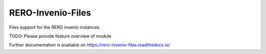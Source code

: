 ..
    RERO-Invenio-Files
    Copyright (C) 2024 RERO.

    This program is free software: you can redistribute it and/or modify
    it under the terms of the GNU Affero General Public License as published by
    the Free Software Foundation, version 3 of the License.

    This program is distributed in the hope that it will be useful,
    but WITHOUT ANY WARRANTY; without even the implied warranty of
    MERCHANTABILITY or FITNESS FOR A PARTICULAR PURPOSE. See the
    GNU Affero General Public License for more details.

    You should have received a copy of the GNU Affero General Public License
    along with this program.  If not, see <http://www.gnu.org/licenses/>.

====================
 RERO-Invenio-Files
====================

.. image:: https://github.com/rero/rero-invenio-files/workflows/CI/badge.svg
        :target: https://github.com/rero/rero-invenio-files/actions?query=workflow%3ACI

.. image:: https://img.shields.io/github/tag/rero/rero-invenio-files.svg
        :target: https://github.com/rero/rero-invenio-files/releases

.. image:: https://img.shields.io/pypi/dm/rero-invenio-files.svg
        :target: https://pypi.python.org/pypi/rero-invenio-files

.. image:: https://img.shields.io/github/license/rero/rero-invenio-files.svg
        :target: https://github.com/rero/rero-invenio-files/blob/master/LICENSE

Files support for the RERO invenio instances.

TODO: Please provide feature overview of module

Further documentation is available on
https://rero-invenio-files.readthedocs.io/
